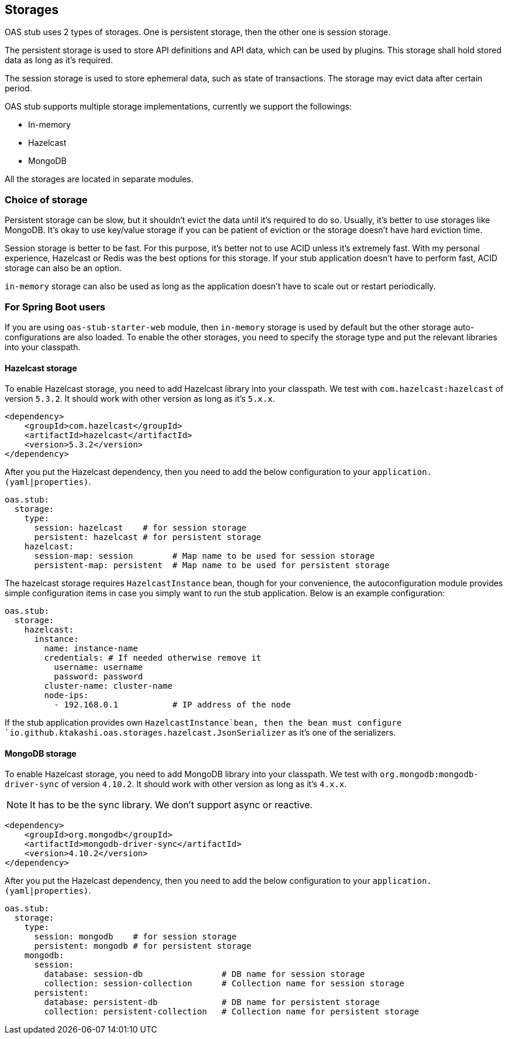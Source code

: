 [#storages]
== Storages

OAS stub uses 2 types of storages. One is persistent storage,
then the other one is session storage.

The persistent storage is used to store API definitions and
API data, which can be used by plugins. This storage shall hold
stored data as long as it's required.

The session storage is used to store ephemeral data, such as
state of transactions. The storage may evict data after certain
period.

OAS stub supports multiple storage implementations, currently
we support the followings:

- In-memory
- Hazelcast
- MongoDB

All the storages are located in separate modules.

=== Choice of storage

Persistent storage can be slow, but it shouldn't evict the
data until it's required to do so. Usually, it's better to
use storages like MongoDB. It's okay to use key/value storage
if you can be patient of eviction or the storage doesn't have
hard eviction time.

Session storage is better to be fast. For this purpose, it's
better not to use ACID unless it's extremely fast. With my
personal experience, Hazelcast or Redis was the best options
for this storage. If your stub application doesn't have to
perform fast, ACID storage can also be an option.

`in-memory` storage can also be used as long as the application
doesn't have to scale out or restart periodically.

=== For Spring Boot users

If you are using `oas-stub-starter-web` module, then `in-memory`
storage is used by default but the other storage auto-configurations
are also loaded. To enable the other storages, you need to specify
the storage type and put the relevant libraries into your classpath.

==== Hazelcast storage

To enable Hazelcast storage, you need to add Hazelcast library
into your classpath. We test with `com.hazelcast:hazelcast` of
version `5.3.2`. It should work with other version as long as it's
`5.x.x`.

[source, xml]
----
<dependency>
    <groupId>com.hazelcast</groupId>
    <artifactId>hazelcast</artifactId>
    <version>5.3.2</version>
</dependency>
----

After you put the Hazelcast dependency, then you need to add the
below configuration to your `application.(yaml|properties)`.

[source, yaml]
----
oas.stub:
  storage:
    type:
      session: hazelcast    # for session storage
      persistent: hazelcast # for persistent storage
    hazelcast:
      session-map: session        # Map name to be used for session storage
      persistent-map: persistent  # Map name to be used for persistent storage
----

The hazelcast storage requires `HazelcastInstance` bean, though
for your convenience, the autoconfiguration module provides
simple configuration items in case you simply want to run the
stub application. Below is an example configuration:

[source, yaml]
----
oas.stub:
  storage:
    hazelcast:
      instance:
        name: instance-name
        credentials: # If needed otherwise remove it
          username: username
          password: password
        cluster-name: cluster-name
        node-ips:
          - 192.168.0.1           # IP address of the node
----

If the stub application provides own `HazelcastInstance`bean,
then the bean must configure
`io.github.ktakashi.oas.storages.hazelcast.JsonSerializer` as
it's one of the serializers.

==== MongoDB storage

To enable Hazelcast storage, you need to add MongoDB library
into your classpath. We test with `org.mongodb:mongodb-driver-sync` of
version `4.10.2`. It should work with other version as long as it's
`4.x.x`.

NOTE: It has to be the sync library. We don't support async or reactive.

[source, xml]
----
<dependency>
    <groupId>org.mongodb</groupId>
    <artifactId>mongodb-driver-sync</artifactId>
    <version>4.10.2</version>
</dependency>
----

After you put the Hazelcast dependency, then you need to add the
below configuration to your `application.(yaml|properties)`.

[source, yaml]
----
oas.stub:
  storage:
    type:
      session: mongodb    # for session storage
      persistent: mongodb # for persistent storage
    mongodb:
      session:
        database: session-db                # DB name for session storage
        collection: session-collection      # Collection name for session storage
      persistent:
        database: persistent-db             # DB name for persistent storage
        collection: persistent-collection   # Collection name for persistent storage
----

